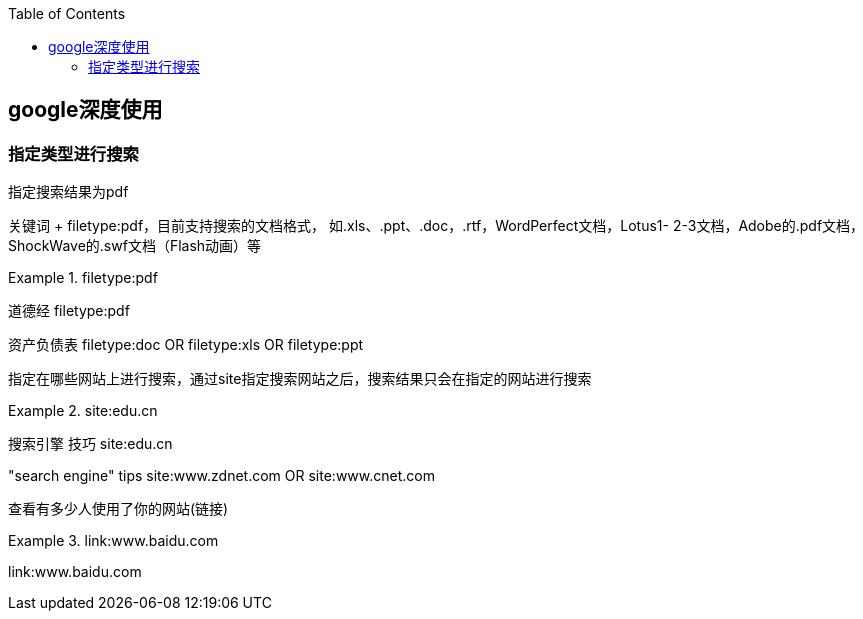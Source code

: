 
:toc:

// 保证所有的目录层级都可以正常显示图片
:path: utils/
:imagesdir: ../image/
:srcdir: ../src
:datadir: data/

// 只有book调用的时候才会走到这里
ifdef::rootpath[]
:imagesdir: {rootpath}{path}{imagesdir}

:srcdir: {rootpath}../src/
:datadir: {rootpath}{path}../data/
endif::rootpath[]

ifndef::rootpath[]
:rootpath: ../

:srcdir: {rootpath}{path}../src/
:datadir: {rootpath}{path}/data/
endif::rootpath[]

== google深度使用


=== 指定类型进行搜索

指定搜索结果为pdf

关键词 + filetype:pdf，目前支持搜索的文档格式， 如.xls、.ppt、.doc，.rtf，WordPerfect文档，Lotus1- 2-3文档，Adobe的.pdf文档，ShockWave的.swf文档（Flash动画）等

.filetype:pdf
====
道德经 filetype:pdf

资产负债表 filetype:doc OR filetype:xls OR filetype:ppt
====

指定在哪些网站上进行搜索，通过site指定搜索网站之后，搜索结果只会在指定的网站进行搜索

.site:edu.cn
====
搜索引擎 技巧 site:edu.cn

"search engine" tips site:www.zdnet.com OR site:www.cnet.com
====

查看有多少人使用了你的网站(链接)

.link:www.baidu.com
====
link:www.baidu.com
====





